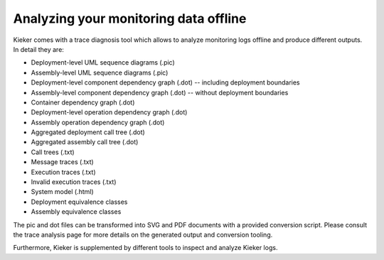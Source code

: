 .. _analyzing-your-monitoring-data-offline:

Analyzing your monitoring data offline 
======================================

Kieker comes with a trace diagnosis tool which allows to analyze
monitoring logs offline and produce different outputs. In detail they
are:

-  Deployment-level UML sequence diagrams (.pic)
-  Assembly-level UML sequence diagrams (.pic)
-  Deployment-level component dependency graph (.dot) -- including
   deployment boundaries
-  Assembly-level component dependency graph (.dot) -- without
   deployment boundaries
-  Container dependency graph (.dot)
-  Deployment-level operation dependency graph (.dot)
-  Assembly operation dependency graph (.dot)
-  Aggregated deployment call tree (.dot)
-  Aggregated assembly call tree (.dot)
-  Call trees (.txt)
-  Message traces (.txt)
-  Execution traces (.txt)
-  Invalid execution traces (.txt)
-  System model (.html)
-  Deployment equivalence classes
-  Assembly equivalence classes

The pic and dot files can be transformed into SVG and PDF documents with
a provided conversion script. Please consult the trace analysis page for
more details on the generated output and conversion tooling.

Furthermore, Kieker is supplemented by different tools to inspect and
analyze Kieker logs.

